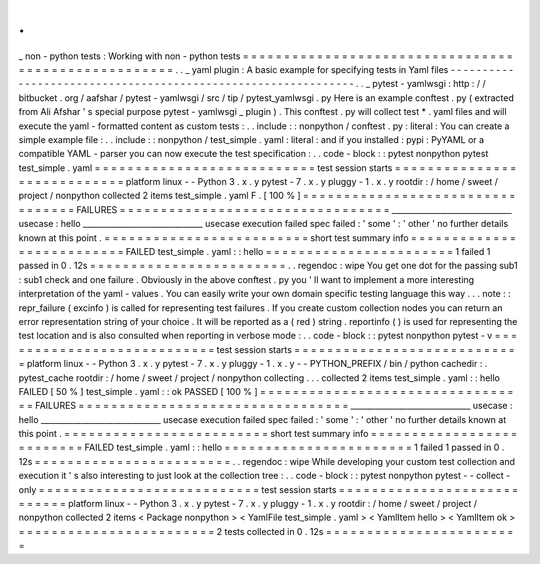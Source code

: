 .
.
_
non
-
python
tests
:
Working
with
non
-
python
tests
=
=
=
=
=
=
=
=
=
=
=
=
=
=
=
=
=
=
=
=
=
=
=
=
=
=
=
=
=
=
=
=
=
=
=
=
=
=
=
=
=
=
=
=
=
=
=
=
=
=
=
=
.
.
_
yaml
plugin
:
A
basic
example
for
specifying
tests
in
Yaml
files
-
-
-
-
-
-
-
-
-
-
-
-
-
-
-
-
-
-
-
-
-
-
-
-
-
-
-
-
-
-
-
-
-
-
-
-
-
-
-
-
-
-
-
-
-
-
-
-
-
-
-
-
-
-
-
-
-
-
-
-
-
-
.
.
_
pytest
-
yamlwsgi
:
http
:
/
/
bitbucket
.
org
/
aafshar
/
pytest
-
yamlwsgi
/
src
/
tip
/
pytest_yamlwsgi
.
py
Here
is
an
example
conftest
.
py
(
extracted
from
Ali
Afshar
'
s
special
purpose
pytest
-
yamlwsgi
_
plugin
)
.
This
conftest
.
py
will
collect
test
*
.
yaml
files
and
will
execute
the
yaml
-
formatted
content
as
custom
tests
:
.
.
include
:
:
nonpython
/
conftest
.
py
:
literal
:
You
can
create
a
simple
example
file
:
.
.
include
:
:
nonpython
/
test_simple
.
yaml
:
literal
:
and
if
you
installed
:
pypi
:
PyYAML
or
a
compatible
YAML
-
parser
you
can
now
execute
the
test
specification
:
.
.
code
-
block
:
:
pytest
nonpython
pytest
test_simple
.
yaml
=
=
=
=
=
=
=
=
=
=
=
=
=
=
=
=
=
=
=
=
=
=
=
=
=
=
=
test
session
starts
=
=
=
=
=
=
=
=
=
=
=
=
=
=
=
=
=
=
=
=
=
=
=
=
=
=
=
=
platform
linux
-
-
Python
3
.
x
.
y
pytest
-
7
.
x
.
y
pluggy
-
1
.
x
.
y
rootdir
:
/
home
/
sweet
/
project
/
nonpython
collected
2
items
test_simple
.
yaml
F
.
[
100
%
]
=
=
=
=
=
=
=
=
=
=
=
=
=
=
=
=
=
=
=
=
=
=
=
=
=
=
=
=
=
=
=
=
=
FAILURES
=
=
=
=
=
=
=
=
=
=
=
=
=
=
=
=
=
=
=
=
=
=
=
=
=
=
=
=
=
=
=
=
=
______________________________
usecase
:
hello
______________________________
usecase
execution
failed
spec
failed
:
'
some
'
:
'
other
'
no
further
details
known
at
this
point
.
=
=
=
=
=
=
=
=
=
=
=
=
=
=
=
=
=
=
=
=
=
=
=
=
=
short
test
summary
info
=
=
=
=
=
=
=
=
=
=
=
=
=
=
=
=
=
=
=
=
=
=
=
=
=
=
FAILED
test_simple
.
yaml
:
:
hello
=
=
=
=
=
=
=
=
=
=
=
=
=
=
=
=
=
=
=
=
=
=
=
1
failed
1
passed
in
0
.
12s
=
=
=
=
=
=
=
=
=
=
=
=
=
=
=
=
=
=
=
=
=
=
=
=
.
.
regendoc
:
wipe
You
get
one
dot
for
the
passing
sub1
:
sub1
check
and
one
failure
.
Obviously
in
the
above
conftest
.
py
you
'
ll
want
to
implement
a
more
interesting
interpretation
of
the
yaml
-
values
.
You
can
easily
write
your
own
domain
specific
testing
language
this
way
.
.
.
note
:
:
repr_failure
(
excinfo
)
is
called
for
representing
test
failures
.
If
you
create
custom
collection
nodes
you
can
return
an
error
representation
string
of
your
choice
.
It
will
be
reported
as
a
(
red
)
string
.
reportinfo
(
)
is
used
for
representing
the
test
location
and
is
also
consulted
when
reporting
in
verbose
mode
:
.
.
code
-
block
:
:
pytest
nonpython
pytest
-
v
=
=
=
=
=
=
=
=
=
=
=
=
=
=
=
=
=
=
=
=
=
=
=
=
=
=
=
test
session
starts
=
=
=
=
=
=
=
=
=
=
=
=
=
=
=
=
=
=
=
=
=
=
=
=
=
=
=
=
platform
linux
-
-
Python
3
.
x
.
y
pytest
-
7
.
x
.
y
pluggy
-
1
.
x
.
y
-
-
PYTHON_PREFIX
/
bin
/
python
cachedir
:
.
pytest_cache
rootdir
:
/
home
/
sweet
/
project
/
nonpython
collecting
.
.
.
collected
2
items
test_simple
.
yaml
:
:
hello
FAILED
[
50
%
]
test_simple
.
yaml
:
:
ok
PASSED
[
100
%
]
=
=
=
=
=
=
=
=
=
=
=
=
=
=
=
=
=
=
=
=
=
=
=
=
=
=
=
=
=
=
=
=
=
FAILURES
=
=
=
=
=
=
=
=
=
=
=
=
=
=
=
=
=
=
=
=
=
=
=
=
=
=
=
=
=
=
=
=
=
______________________________
usecase
:
hello
______________________________
usecase
execution
failed
spec
failed
:
'
some
'
:
'
other
'
no
further
details
known
at
this
point
.
=
=
=
=
=
=
=
=
=
=
=
=
=
=
=
=
=
=
=
=
=
=
=
=
=
short
test
summary
info
=
=
=
=
=
=
=
=
=
=
=
=
=
=
=
=
=
=
=
=
=
=
=
=
=
=
FAILED
test_simple
.
yaml
:
:
hello
=
=
=
=
=
=
=
=
=
=
=
=
=
=
=
=
=
=
=
=
=
=
=
1
failed
1
passed
in
0
.
12s
=
=
=
=
=
=
=
=
=
=
=
=
=
=
=
=
=
=
=
=
=
=
=
=
.
.
regendoc
:
wipe
While
developing
your
custom
test
collection
and
execution
it
'
s
also
interesting
to
just
look
at
the
collection
tree
:
.
.
code
-
block
:
:
pytest
nonpython
pytest
-
-
collect
-
only
=
=
=
=
=
=
=
=
=
=
=
=
=
=
=
=
=
=
=
=
=
=
=
=
=
=
=
test
session
starts
=
=
=
=
=
=
=
=
=
=
=
=
=
=
=
=
=
=
=
=
=
=
=
=
=
=
=
=
platform
linux
-
-
Python
3
.
x
.
y
pytest
-
7
.
x
.
y
pluggy
-
1
.
x
.
y
rootdir
:
/
home
/
sweet
/
project
/
nonpython
collected
2
items
<
Package
nonpython
>
<
YamlFile
test_simple
.
yaml
>
<
YamlItem
hello
>
<
YamlItem
ok
>
=
=
=
=
=
=
=
=
=
=
=
=
=
=
=
=
=
=
=
=
=
=
=
=
2
tests
collected
in
0
.
12s
=
=
=
=
=
=
=
=
=
=
=
=
=
=
=
=
=
=
=
=
=
=
=
=

